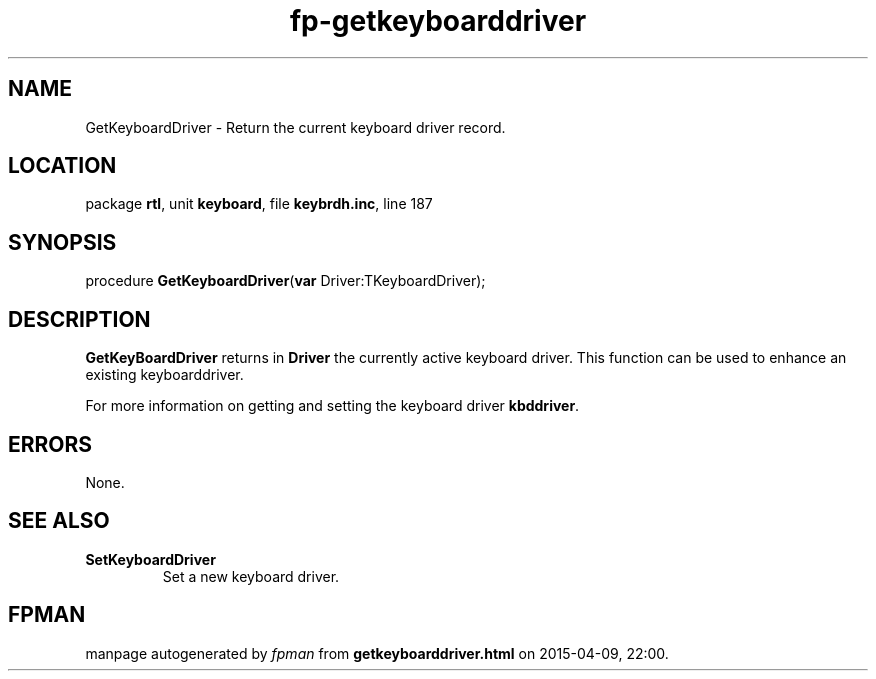 .\" file autogenerated by fpman
.TH "fp-getkeyboarddriver" 3 "2014-03-14" "fpman" "Free Pascal Programmer's Manual"
.SH NAME
GetKeyboardDriver - Return the current keyboard driver record.
.SH LOCATION
package \fBrtl\fR, unit \fBkeyboard\fR, file \fBkeybrdh.inc\fR, line 187
.SH SYNOPSIS
procedure \fBGetKeyboardDriver\fR(\fBvar\fR Driver:TKeyboardDriver);
.SH DESCRIPTION
\fBGetKeyBoardDriver\fR returns in \fBDriver\fR the currently active keyboard driver. This function can be used to enhance an existing keyboarddriver.

For more information on getting and setting the keyboard driver \fBkbddriver\fR.


.SH ERRORS
None.


.SH SEE ALSO
.TP
.B SetKeyboardDriver
Set a new keyboard driver.

.SH FPMAN
manpage autogenerated by \fIfpman\fR from \fBgetkeyboarddriver.html\fR on 2015-04-09, 22:00.

